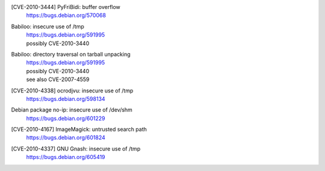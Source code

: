[CVE-2010-3444] PyFriBidi: buffer overflow 
 | https://bugs.debian.org/570068

Babiloo: insecure use of /tmp
 | https://bugs.debian.org/591995
 | possibly CVE-2010-3440

Babiloo: directory traversal on tarball unpacking
 | https://bugs.debian.org/591995
 | possibly CVE-2010-3440
 | see also CVE-2007-4559

[CVE-2010-4338] ocrodjvu: insecure use of /tmp
 | https://bugs.debian.org/598134

Debian package no-ip: insecure use of /dev/shm
 | https://bugs.debian.org/601229

[CVE-2010-4167] ImageMagick: untrusted search path
 | https://bugs.debian.org/601824

[CVE-2010-4337] GNU Gnash: insecure use of /tmp
 | https://bugs.debian.org/605419

.. vim:ft=rst
